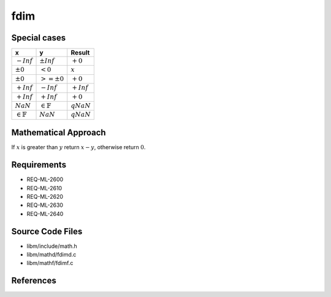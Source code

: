 fdim
~~~~

.. c:autodoc:: ../libm/mathd/fdimd.c

Special cases
^^^^^^^^^^^^^

+-----------------------------+-----------------------------+-----------------------------+
| x                           | y                           | Result                      |
+=============================+=============================+=============================+
| :math:`-Inf`                | :math:`±Inf`                | :math:`+0`                  |
+-----------------------------+-----------------------------+-----------------------------+
| :math:`±0`                  | :math:`<0`                  | :math:`x`                   |
+-----------------------------+-----------------------------+-----------------------------+
| :math:`±0`                  | :math:`>=±0`                | :math:`+0`                  |
+-----------------------------+-----------------------------+-----------------------------+
| :math:`+Inf`                | :math:`-Inf`                | :math:`+Inf`                |
+-----------------------------+-----------------------------+-----------------------------+
| :math:`+Inf`                | :math:`+Inf`                | :math:`+0`                  |
+-----------------------------+-----------------------------+-----------------------------+
| :math:`NaN`                 | :math:`\in \mathbb{F}`      | :math:`qNaN`                |
+-----------------------------+-----------------------------+-----------------------------+
| :math:`\in \mathbb{F}`      | :math:`NaN`                 | :math:`qNaN`                |
+-----------------------------+-----------------------------+-----------------------------+

Mathematical Approach
^^^^^^^^^^^^^^^^^^^^^

If :math:`x` is greater than :math:`y` return :math:`x - y`, otherwise return :math:`0`.

Requirements
^^^^^^^^^^^^

* REQ-ML-2600
* REQ-ML-2610
* REQ-ML-2620
* REQ-ML-2630
* REQ-ML-2640

Source Code Files
^^^^^^^^^^^^^^^^^

* libm/include/math.h
* libm/mathd/fdimd.c
* libm/mathf/fdimf.c

References
^^^^^^^^^^
